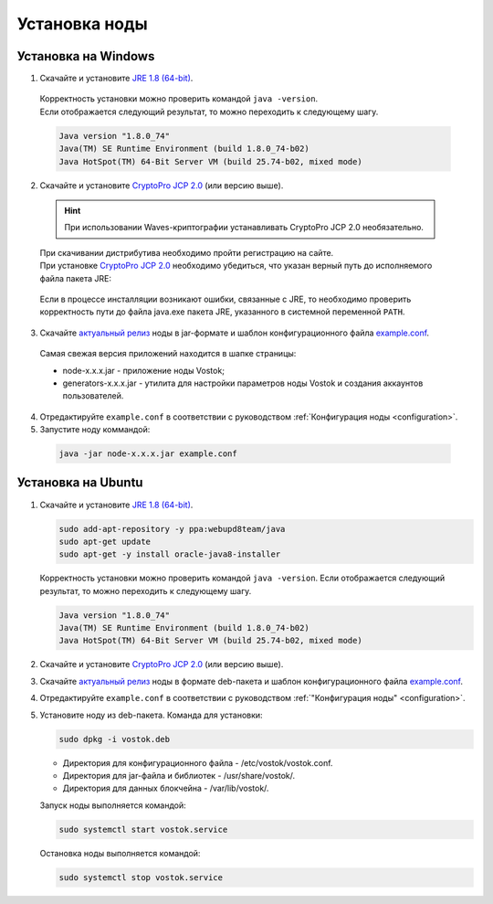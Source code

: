 .. _install-node:

Установка ноды
===============

.. _install-windows:

Установка на Windows
----------------------------

1.	Скачайте и установите `JRE 1.8 (64-bit) <http://www.oracle.com/technetwork/java/javase/downloads/2133155>`_.
    | Корректность установки можно проверить командой ``java -version``.
    | Если отображается следующий результат, то можно переходить к следующему шагу.    
    
    .. code:: js

        Java version "1.8.0_74"
        Java(TM) SE Runtime Environment (build 1.8.0_74-b02)
        Java HotSpot(TM) 64-Bit Server VM (build 25.74-b02, mixed mode)

2.	Скачайте и установите `CryptoPro JCP 2.0 <https://www.cryptopro.ru/products/csp/jcp>`_ (или версию выше).

    .. hint:: При использовании Waves-криптографии устанавливать CryptoPro JCP 2.0 необязательно.

    | При скачивании дистрибутива необходимо пройти регистрацию на сайте.
    | При установке `CryptoPro JCP 2.0 <https://www.cryptopro.ru/products/csp/jcp>`_ необходимо убедиться, что указан верный путь до исполняемого файла пакета JRE: 
     
     .. image:: img/JCP_1.png
        :height: 250
 
    | Если в процессе инсталляции возникают ошибки, связанные с JRE, то необходимо проверить корректность пути до файла java.exe пакета JRE, указанного в системной переменной ``PATH``.
     
     .. image:: img/JCP_2.png
        :height: 250

3.	Скачайте `актуальный релиз <https://github.com/vostokplatform/Vostok-Releases/releases>`_ ноды в jar-формате и шаблон конфигурационного файла `example.conf <https://github.com/vostokplatform/Vostok-Releases/blob/master/configs/example.conf>`_.
    | Самая свежая версия приложений находится в шапке страницы: 

    .. image:: img/latest.png
       :height: 250

    - node-x.x.x.jar - приложение ноды Vostok;
    - generators-x.x.x.jar - утилита для настройки параметров ноды Vostok и создания аккаунтов пользователей.
 
4.  Отредактируйте ``example.conf`` в соответствии с руководством :ref:`Конфигурация ноды <configuration>`.
5.	Запустите ноду коммандой:

    .. code:: js
    
        java -jar node-x.x.x.jar example.conf

.. _install-ubuntu:

Установка на Ubuntu
----------------------------

1. Скачайте и установите `JRE 1.8 (64-bit) <http://www.oracle.com/technetwork/java/javase/downloads/2133155>`_.

   .. code:: js
        
       sudo add-apt-repository -y ppa:webupd8team/java
       sudo apt-get update
       sudo apt-get -y install oracle-java8-installer

   Корректность установки можно проверить командой ``java -version``.
   Если отображается следующий результат, то можно переходить к следующему шагу.    
    
   .. code:: js

       Java version "1.8.0_74"
       Java(TM) SE Runtime Environment (build 1.8.0_74-b02)
       Java HotSpot(TM) 64-Bit Server VM (build 25.74-b02, mixed mode)

2. Скачайте и установите `CryptoPro JCP 2.0 <https://www.cryptopro.ru/products/csp/jcp>`_ (или версию выше).       

3. Скачайте `актуальный релиз <https://github.com/vostokplatform/Vostok-Releases/releases>`_ ноды в формате deb-пакета и шаблон конфигурационного файла `example.conf <https://github.com/vostokplatform/Vostok-Releases/blob/master/configs/example.conf>`_.

4. Отредактируйте ``example.conf`` в соответствии с руководством :ref:`"Конфигурация ноды" <configuration>`.

5. Установите ноду из deb-пакета. Команда для установки: 

   .. code:: js

       sudo dpkg -i vostok.deb

    
   - Директория для конфигурационного файла - /etc/vostok/vostok.conf.
   - Директория для jar-файла и библиотек - /usr/share/vostok/.
   - Директория для данных блокчейна - /var/lib/vostok/.

   Запуск ноды выполняется командой: 
    
   .. code:: js

        sudo systemctl start vostok.service

   Остановка ноды выполняется командой: 
    
   .. code:: js

        sudo systemctl stop vostok.service
